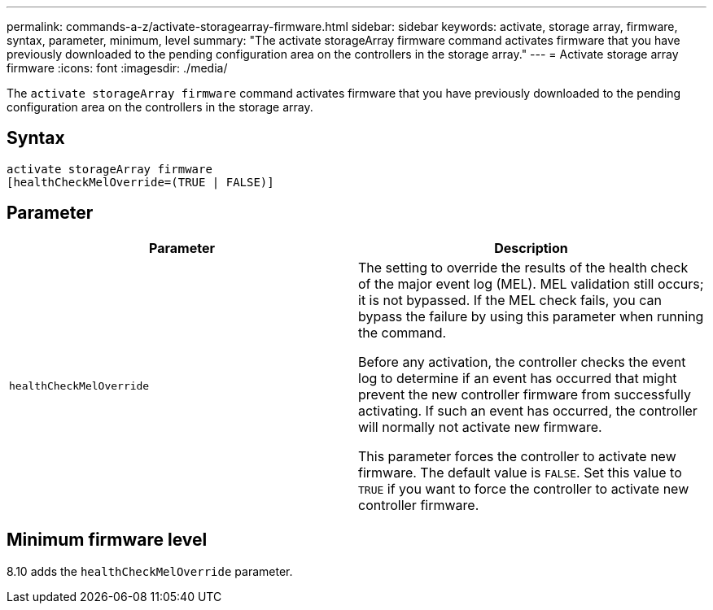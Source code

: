 ---
permalink: commands-a-z/activate-storagearray-firmware.html
sidebar: sidebar
keywords: activate, storage array, firmware, syntax, parameter, minimum, level
summary: "The activate storageArray firmware command activates firmware that you have previously downloaded to the pending configuration area on the controllers in the storage array."
---
= Activate storage array firmware
:icons: font
:imagesdir: ./media/

[.lead]
The `activate storageArray firmware` command activates firmware that you have previously downloaded to the pending configuration area on the controllers in the storage array.

== Syntax

[source,cli]
----
activate storageArray firmware
[healthCheckMelOverride=(TRUE | FALSE)]
----

== Parameter
[options="header"]
|===
| Parameter| Description
a|
`healthCheckMelOverride`
a|
The setting to override the results of the health check of the major event log (MEL). MEL validation still occurs; it is not bypassed. If the MEL check fails, you can bypass the failure by using this parameter when running the command.

Before any activation, the controller checks the event log to determine if an event has occurred that might prevent the new controller firmware from successfully activating. If such an event has occurred, the controller will normally not activate new firmware.

This parameter forces the controller to activate new firmware. The default value is `FALSE`. Set this value to `TRUE` if you want to force the controller to activate new controller firmware.

|===

== Minimum firmware level

8.10 adds the `healthCheckMelOverride` parameter.
